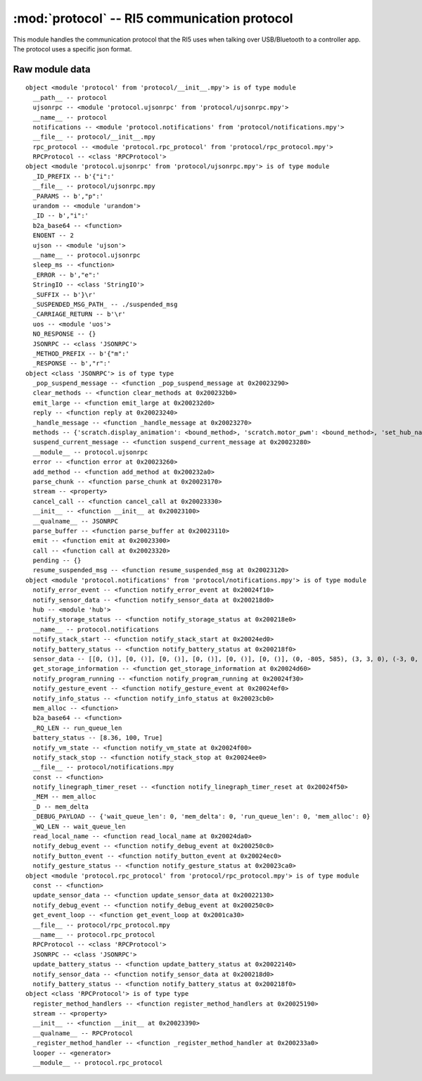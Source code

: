 :mod:`protocol` -- RI5 communication protocol
=============================================

.. module:: protocol
   :synopsis: RI5 communication protocol

This module handles the communication protocol that the RI5 uses when talking
over USB/Bluetooth to a controller app.  The protocol uses a specific json
format.

Raw module data
---------------

::

    object <module 'protocol' from 'protocol/__init__.mpy'> is of type module
      __path__ -- protocol
      ujsonrpc -- <module 'protocol.ujsonrpc' from 'protocol/ujsonrpc.mpy'>
      __name__ -- protocol
      notifications -- <module 'protocol.notifications' from 'protocol/notifications.mpy'>
      __file__ -- protocol/__init__.mpy
      rpc_protocol -- <module 'protocol.rpc_protocol' from 'protocol/rpc_protocol.mpy'>
      RPCProtocol -- <class 'RPCProtocol'>
    object <module 'protocol.ujsonrpc' from 'protocol/ujsonrpc.mpy'> is of type module
      _ID_PREFIX -- b'{"i":'
      __file__ -- protocol/ujsonrpc.mpy
      _PARAMS -- b',"p":'
      urandom -- <module 'urandom'>
      _ID -- b',"i":'
      b2a_base64 -- <function>
      ENOENT -- 2
      ujson -- <module 'ujson'>
      __name__ -- protocol.ujsonrpc
      sleep_ms -- <function>
      _ERROR -- b',"e":'
      StringIO -- <class 'StringIO'>
      _SUFFIX -- b'}\r'
      _SUSPENDED_MSG_PATH_ -- ./suspended_msg
      _CARRIAGE_RETURN -- b'\r'
      uos -- <module 'uos'>
      NO_RESPONSE -- {}
      JSONRPC -- <class 'JSONRPC'>
      _METHOD_PREFIX -- b'{"m":'
      _RESPONSE -- b',"r":'
    object <class 'JSONRPC'> is of type type
      _pop_suspend_message -- <function _pop_suspend_message at 0x20023290>
      clear_methods -- <function clear_methods at 0x200232b0>
      emit_large -- <function emit_large at 0x200232d0>
      reply -- <function reply at 0x20023240>
      _handle_message -- <function _handle_message at 0x20023270>
      methods -- {'scratch.display_animation': <bound_method>, 'scratch.motor_pwm': <bound_method>, 'set_hub_name': <bound_method>, 'scratch.play_sound': <bound_method>, 'get_linegraph_monitor_info': <bound_method>, 'reset_program_time': <bound_method>, 'set_port_mode': <bound_method>, 'scratch.motor_go_direction_to_position': <bound_method>, 'sync_display': <bound_method>, 'scratch.reset_yaw': <bound_method>, 'scratch.when_sensor_changed': <bound_method>, 'scratch.motor_run_timed': <bound_method>, 'scratch.move_stop': <bound_method>, 'program_execute': <bound_method>, 'scratch.when_sensor_force_released': <bound_method>, 'remove_project': <bound_method>, 'start_write_program': <bound_method>, 'get_storage_status': <bound_method>, 'scratch.sound_beep': <bound_method>, 'scratch.sound_off': <bound_method>, 'scratch.display_set_pixel': <bound_method>, 'scratch.ultrasonic_light_up': <bound_method>, 'scratch.motor_start': <bound_method>, 'delete_linegraph_file': <bound_method>, 'program_terminate': <bound_method>, 'scratch.display_rotate_direction': <bound_method>, 'scratch.display_image': <bound_method>, 'scratch.move_start_powers': <bound_method>, 'scratch.sound_beep_for_time': <bound_method>, 'get_program_time': <bound_method>, 'move_project': <bound_method>, 'get_hub_info': <bound_method>, 'scratch.center_button_lights': <bound_method>, 'scratch.motor_position': <bound_method>, 'scratch.move_start_speeds': <bound_method>, 'program_modechange': <bound_method>, 'scratch.move_tank_degrees': <bound_method>, 'scratch.motor_go_to_relative_position': <bound_method>, 'write_package': <bound_method>, 'scratch.display_rotate_orientation': <bound_method>, 'scratch.display_image_for': <bound_method>, 'scratch.when_sensor_force_bumped': <bound_method>, 'scratch.move_tank_time': <bound_method>, 'scratch.wait_gesture': <bound_method>, 'scratch.motor_run_for_degrees': <bound_method>, 'trigger_current_state': <bound_method>, 'scratch.display_clear': <bound_method>, 'scratch.motor_stop': <bound_method>, 'scratch.motor_adjust_offset': <bound_method>, 'start_program_time': <bound_method>, 'scratch.motor_set_position': <bound_method>, 'scratch.display_text': <bound_method>, 'get_linegraph_monitor_package': <bound_method>}
      suspend_current_message -- <function suspend_current_message at 0x20023280>
      __module__ -- protocol.ujsonrpc
      error -- <function error at 0x20023260>
      add_method -- <function add_method at 0x200232a0>
      parse_chunk -- <function parse_chunk at 0x20023170>
      stream -- <property>
      cancel_call -- <function cancel_call at 0x20023330>
      __init__ -- <function __init__ at 0x20023100>
      __qualname__ -- JSONRPC
      parse_buffer -- <function parse_buffer at 0x20023110>
      emit -- <function emit at 0x20023300>
      call -- <function call at 0x20023320>
      pending -- {}
      resume_suspended_msg -- <function resume_suspended_msg at 0x20023120>
    object <module 'protocol.notifications' from 'protocol/notifications.mpy'> is of type module
      notify_error_event -- <function notify_error_event at 0x20024f10>
      notify_sensor_data -- <function notify_sensor_data at 0x200218d0>
      hub -- <module 'hub'>
      notify_storage_status -- <function notify_storage_status at 0x200218e0>
      __name__ -- protocol.notifications
      notify_stack_start -- <function notify_stack_start at 0x20024ed0>
      notify_battery_status -- <function notify_battery_status at 0x200218f0>
      sensor_data -- [[0, ()], [0, ()], [0, ()], [0, ()], [0, ()], [0, ()], (0, -805, 585), (3, 3, 0), (-3, 0, 54), '', 0]
      get_storage_information -- <function get_storage_information at 0x20024d60>
      notify_program_running -- <function notify_program_running at 0x20024f30>
      notify_gesture_event -- <function notify_gesture_event at 0x20024ef0>
      notify_info_status -- <function notify_info_status at 0x20023cb0>
      mem_alloc -- <function>
      b2a_base64 -- <function>
      _RQ_LEN -- run_queue_len
      battery_status -- [8.36, 100, True]
      notify_vm_state -- <function notify_vm_state at 0x20024f00>
      notify_stack_stop -- <function notify_stack_stop at 0x20024ee0>
      __file__ -- protocol/notifications.mpy
      const -- <function>
      notify_linegraph_timer_reset -- <function notify_linegraph_timer_reset at 0x20024f50>
      _MEM -- mem_alloc
      _D -- mem_delta
      _DEBUG_PAYLOAD -- {'wait_queue_len': 0, 'mem_delta': 0, 'run_queue_len': 0, 'mem_alloc': 0}
      _WQ_LEN -- wait_queue_len
      read_local_name -- <function read_local_name at 0x20024da0>
      notify_debug_event -- <function notify_debug_event at 0x200250c0>
      notify_button_event -- <function notify_button_event at 0x20024ec0>
      notify_gesture_status -- <function notify_gesture_status at 0x20023ca0>
    object <module 'protocol.rpc_protocol' from 'protocol/rpc_protocol.mpy'> is of type module
      const -- <function>
      update_sensor_data -- <function update_sensor_data at 0x20022130>
      notify_debug_event -- <function notify_debug_event at 0x200250c0>
      get_event_loop -- <function get_event_loop at 0x2001ca30>
      __file__ -- protocol/rpc_protocol.mpy
      __name__ -- protocol.rpc_protocol
      RPCProtocol -- <class 'RPCProtocol'>
      JSONRPC -- <class 'JSONRPC'>
      update_battery_status -- <function update_battery_status at 0x20022140>
      notify_sensor_data -- <function notify_sensor_data at 0x200218d0>
      notify_battery_status -- <function notify_battery_status at 0x200218f0>
    object <class 'RPCProtocol'> is of type type
      register_method_handlers -- <function register_method_handlers at 0x20025190>
      stream -- <property>
      __init__ -- <function __init__ at 0x20023390>
      __qualname__ -- RPCProtocol
      _register_method_handler -- <function _register_method_handler at 0x200233a0>
      looper -- <generator>
      __module__ -- protocol.rpc_protocol
